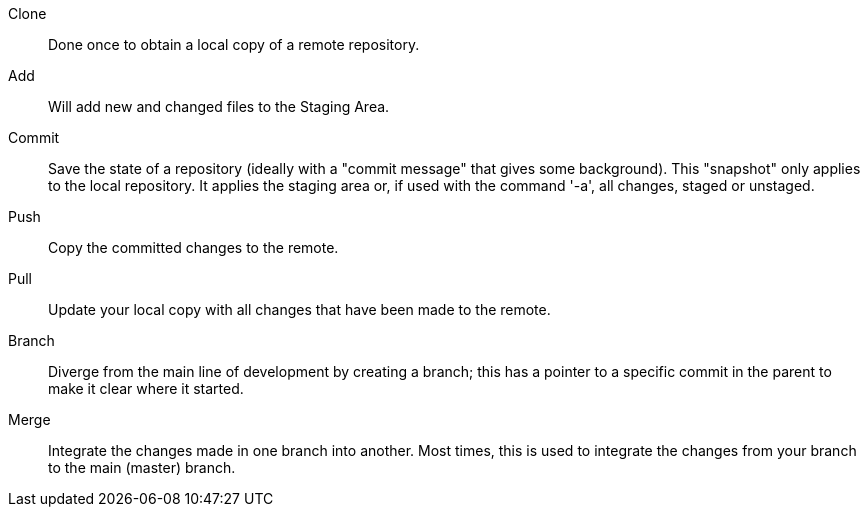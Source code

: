 
Clone:: Done once to obtain a local copy of a remote repository.

Add:: Will add new and changed files to the Staging Area.

Commit:: Save the state of a repository (ideally with a "commit message" that gives some background). This "snapshot" only applies to the local repository. It applies the staging area or, if used with the command '-a', all changes, staged or unstaged.

Push:: Copy the committed changes to the remote.

Pull:: Update your local copy with all changes that have been made to the remote.

Branch:: Diverge from the main line of development by creating a branch; this has a pointer to a specific commit in the parent to make it clear where it started.

Merge:: Integrate the changes made in one branch into another. Most times, this is used to integrate the changes from your branch to the main (master) branch.
